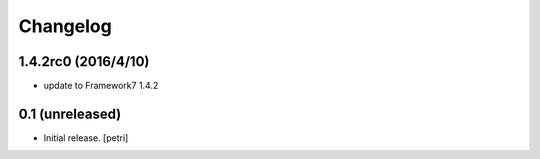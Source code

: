 Changelog
=========

1.4.2rc0 (2016/4/10)
---------------------

- update to Framework7 1.4.2

0.1 (unreleased)
----------------

- Initial release.
  [petri]
